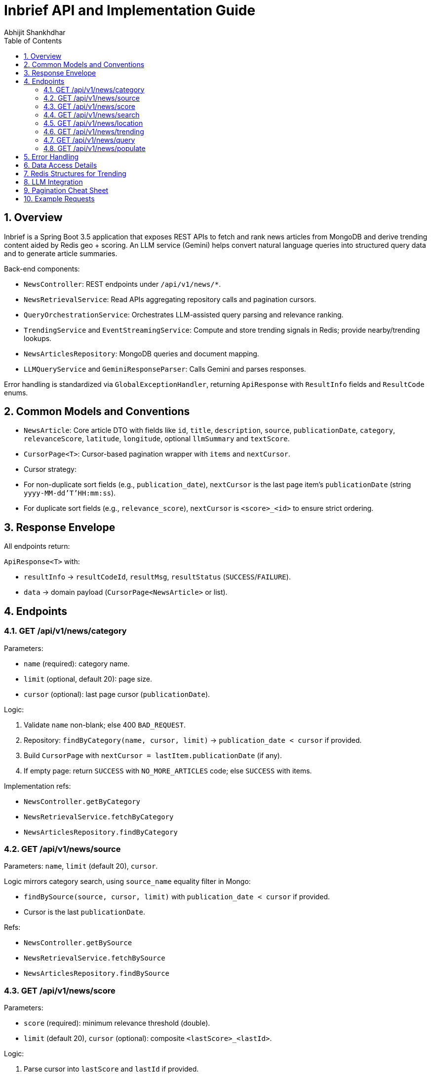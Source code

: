 = Inbrief API and Implementation Guide
Abhijit Shankhdhar
:doctype: book
:toc: left
:toclevels: 3
:sectnums:
:icons: font

== Overview

Inbrief is a Spring Boot 3.5 application that exposes REST APIs to fetch and rank news articles from MongoDB and derive trending content aided by Redis geo + scoring. An LLM service (Gemini) helps convert natural language queries into structured query data and to generate article summaries.

Back-end components:

- `NewsController`: REST endpoints under `/api/v1/news/*`.
- `NewsRetrievalService`: Read APIs aggregating repository calls and pagination cursors.
- `QueryOrchestrationService`: Orchestrates LLM-assisted query parsing and relevance ranking.
- `TrendingService` and `EventStreamingService`: Compute and store trending signals in Redis; provide nearby/trending lookups.
- `NewsArticlesRepository`: MongoDB queries and document mapping.
- `LLMQueryService` and `GeminiResponseParser`: Calls Gemini and parses responses.

Error handling is standardized via `GlobalExceptionHandler`, returning `ApiResponse` with `ResultInfo` fields and `ResultCode` enums.

== Common Models and Conventions

- `NewsArticle`: Core article DTO with fields like `id`, `title`, `description`, `source`, `publicationDate`, `category`, `relevanceScore`, `latitude`, `longitude`, optional `llmSummary` and `textScore`.
- `CursorPage<T>`: Cursor-based pagination wrapper with `items` and `nextCursor`.
- Cursor strategy:
  - For non-duplicate sort fields (e.g., `publication_date`), `nextCursor` is the last page item's `publicationDate` (string `yyyy-MM-dd'T'HH:mm:ss`).
  - For duplicate sort fields (e.g., `relevance_score`), `nextCursor` is `<score>_<id>` to ensure strict ordering.

== Response Envelope

All endpoints return:

`ApiResponse<T>` with:

- `resultInfo` → `resultCodeId`, `resultMsg`, `resultStatus` (`SUCCESS`/`FAILURE`).
- `data` → domain payload (`CursorPage<NewsArticle>` or list).

== Endpoints

=== GET /api/v1/news/category

Parameters:

- `name` (required): category name.
- `limit` (optional, default 20): page size.
- `cursor` (optional): last page cursor (`publicationDate`).

Logic:

1. Validate `name` non-blank; else 400 `BAD_REQUEST`.
2. Repository: `findByCategory(name, cursor, limit)` → `publication_date < cursor` if provided.
3. Build `CursorPage` with `nextCursor = lastItem.publicationDate` (if any).
4. If empty page: return `SUCCESS` with `NO_MORE_ARTICLES` code; else `SUCCESS` with items.

Implementation refs:

- `NewsController.getByCategory`
- `NewsRetrievalService.fetchByCategory`
- `NewsArticlesRepository.findByCategory`

=== GET /api/v1/news/source

Parameters: `name`, `limit` (default 20), `cursor`.

Logic mirrors category search, using `source_name` equality filter in Mongo:

- `findBySource(source, cursor, limit)` with `publication_date < cursor` if provided.
- Cursor is the last `publicationDate`.

Refs:

- `NewsController.getBySource`
- `NewsRetrievalService.fetchBySource`
- `NewsArticlesRepository.findBySource`

=== GET /api/v1/news/score

Parameters:

- `score` (required): minimum relevance threshold (double).
- `limit` (default 20), `cursor` (optional): composite `<lastScore>_<lastId>`.

Logic:

1. Parse cursor into `lastScore` and `lastId` if provided.
2. Base filter `relevance_score > score`.
3. If cursor set, add secondary filter: `relevance_score < lastScore OR (relevance_score == lastScore AND id < lastId)`.
4. Sort: `relevance_score DESC, id DESC`.
5. `nextCursor = lastItem.relevanceScore + "_" + lastItem.id`.

Refs:

- `NewsController.getByRelevanceScore`
- `NewsRetrievalService.fetchByRelevanceScore`
- `NewsArticlesRepository.findByRelevanceScore`

=== GET /api/v1/news/search

Parameters: `query` (required), `limit` (default 10), `cursor` (optional by `publicationDate`).

Logic:

1. Validate non-blank query.
2. Repository performs Mongo text search: `{$text: {$search: query}}` with optional `publication_date < cursor`.
3. Projection includes `metaTextScore("score")` and fields, sorted by `textScore`.
4. The code maps `score` to `NewsArticle.textScore` for exposure.
5. Cursor is last `publicationDate`.

Refs:

- `NewsController.findBySearch`
- `NewsRetrievalService.fetchBySearch`
- `NewsArticlesRepository.findBySearch`

=== GET /api/v1/news/location

Parameters:

- `lat`, `lon` (required): user coordinate.
- `radiusKm` (required): search radius in kilometers.
- `limit` (default 10), `cursor` (optional, currently unused).

Logic:

1. Geo filter using MongoDB `nearSphere` on `location_point` with `<radiusKm * 1000>` meters.
2. Sort by `publication_date DESC`.
3. Cursor currently uses last `publicationDate` via the common non-duplicate strategy.

Refs:

- `NewsController.getByLocation`
- `NewsRetrievalService.fetchByLocation`
- `NewsArticlesRepository.findByLocation`

=== GET /api/v1/news/trending

Parameters: `lat`, `lon`, `radiusKm` (required).

Logic:

1. `TrendingService.getTrendingNearby` queries Redis GEO for nearby article IDs within radius, including distances.
2. For each ID, fetch `volumeScore` from a ZSET and compute: `geoBoost = 1/(1+distanceKm)`.
3. Pull recent event list `events:<articleId>`, decay by time: `sum(weight * exp(-lambda * ageMs))`.
4. Final score: `(volumeScore + recencyFactor) * geoBoost`.
5. Sort desc, limit to N, then fetch full `NewsArticle` from Mongo and annotate `distance` and `trendingScore`.

Refs:

- `NewsController.trendingNearMe`
- `TrendingService.getTrendingNearby`
- `NewsRetrievalService.findTrendingArticlesByLocation`

=== GET /api/v1/news/query

Parameters: `query` (required), `limit` (default 10), `cursor` (optional).

Purpose: Natural language query orchestration.

Logic:

1. LLM call: `LLMQueryService.getQueryData(query)` prompts Gemini to return structured `QueryData`:
   - `intent`: list of signals like `category`, `source`, `search`, `nearby`, `score`.
   - Weighted groups for `categories`, `keywords`, `location`, `source`, with `globalWeight` and local `values` weights.
2. For each intent/group present, fan out to underlying fetches:
   - Category: for every category value → `fetchByCategory`.
   - Source: for every source value → `fetchBySource`.
   - Keywords: for every keyword value → `fetchBySearch`.
   - Nearby: placeholder for location-based fetch if provided.
3. De-duplicate by article `id`.
4. Rank: `base relevanceScore` + weighted matches from categories, sources, and textual keyword matches using the LLM-provided `globalWeight * localWeight` aggregation.
5. Sort by composite rank desc, then `publicationDate` desc; limit to `limit`.
6. Cursor: last item `publicationDate` string.

Refs:

- `NewsController.queryNews`
- `QueryOrchestrationService.executeQuery`
- `LLMQueryService`, `GeminiResponseParser`, `QueryData`, `AttributeData`

=== GET /api/v1/news/populate

Parameters: none.

Logic:

1. Iterate all Mongo articles, generate a summary string (currently using `title + "." + description` as a placeholder; LLM call present but commented) and store to `llm_summary` via `NewsArticlesRepository.addSummaryToDoc`.
2. Returns a simple confirmation.

Refs:

- `NewsController.populateSummary`
- `QueryOrchestrationService.populateSummary`

== Error Handling

- `BadRequestException`, `NotFoundException`, `ServiceUnavailableException` are mapped to standardized `ApiResponse` with appropriate `ResultCode` and HTTP status in `GlobalExceptionHandler`.
- Unknown exceptions → 500 with `INTERNAL_ERROR`.

== Data Access Details

- MongoDB database: `inbrief`, collection: `news_articles`.
- Important fields used:
  - `id` (string), `title`, `description`, `url`, `source_name`, `publication_date` (date), `category` (array), `relevance_score` (double), `latitude`, `longitude`, `location_point` (GeoJSON), `llm_summary`.
- Repository utilities:
  - Cursor handling via `DateParser` to convert between string and `Date`.
  - `NewsArticle.fromDocument` maps Mongo `Document` to DTO.

== Redis Structures for Trending

- GEO set: `geo:articles` stores article IDs geo-located by `lon, lat`.
- ZSET: `score:articles` stores cumulative volume scores (views/clicks/shares).
- LIST per article: `events:<id>` stores recent `EventData(type, weight, timestamp)` serialized JSON.
- Optional grid pre-computation: `trending:<latGrid>:<lonGrid>` stores ZSET of top IDs per grid; `article:<id>` stores serialized meta `{score, distance}` for fast reads.

== LLM Integration

- Endpoint: Google Gemini `gemini-2.5-flash:generateContent` via HTTP.
- Query parsing prompt enforces JSON schema with weighted groups, totals summing to 1.0 at both global and local levels.
- Summary prompt targets concise summaries (< ~80 words) used for `llm_summary`.
- Failures surface as `ServiceUnavailableException` mapped to 503.

== Pagination Cheat Sheet

- Category/Source/Search/Location: `nextCursor = lastItem.publicationDate`.
- Score: `nextCursor = lastItem.relevanceScore + "_" + lastItem.id`.

== Example Requests

Category:

----
GET /api/v1/news/category?name=technology&limit=20
----

Relevance score:

----
GET /api/v1/news/score?score=0.8&limit=20&cursor=0.92_abc123
----

Search:

----
GET /api/v1/news/search?query=quantum%20computing&limit=10
----

Trending near me:

----
GET /api/v1/news/trending?lat=19.07&lon=72.88&radiusKm=25
----


